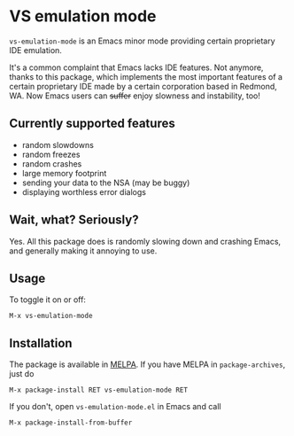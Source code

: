 * VS emulation mode
  
  =vs-emulation-mode= is an Emacs minor mode providing certain proprietary IDE
  emulation.
  
  It's a common complaint that Emacs lacks IDE features. Not anymore, thanks to
  this package, which implements the most important features of a certain
  proprietary IDE made by a certain corporation based in Redmond, WA. Now Emacs
  users can +suffer+ enjoy slowness and instability, too!
  
** Currently supported features
   
 - random slowdowns
 - random freezes
 - random crashes
 - large memory footprint
 - sending your data to the NSA (may be buggy)
 - displaying worthless error dialogs
   
** Wait, what? Seriously?
   
   Yes. All this package does is randomly slowing down and crashing Emacs, and
   generally making it annoying to use.
   
** Usage
   
   To toggle it on or off:
   
   #+begin_src
M-x vs-emulation-mode
   #+end_src
   
** Installation
   
   The package is available in [[http://melpa.milkbox.net/][MELPA]]. If you have MELPA in =package-archives=,
   just do
   
   #+begin_src
M-x package-install RET vs-emulation-mode RET
   #+end_src
   
   If you don't, open =vs-emulation-mode.el= in Emacs and call
   
   #+begin_src
M-x package-install-from-buffer
   #+end_src
